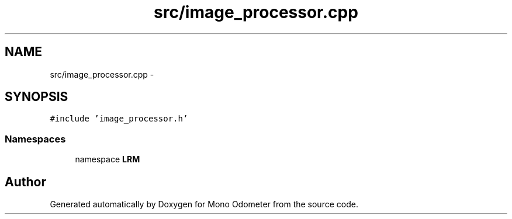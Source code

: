 .TH "src/image_processor.cpp" 3 "Thu Jul 4 2013" "Version 3.0" "Mono Odometer" \" -*- nroff -*-
.ad l
.nh
.SH NAME
src/image_processor.cpp \- 
.SH SYNOPSIS
.br
.PP
\fC#include 'image_processor\&.h'\fP
.br

.SS "Namespaces"

.in +1c
.ti -1c
.RI "namespace \fBLRM\fP"
.br
.in -1c
.SH "Author"
.PP 
Generated automatically by Doxygen for Mono Odometer from the source code\&.
